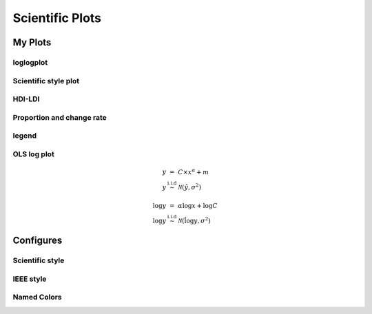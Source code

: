 ^^^^^^^^^^^^^^^^^
Scientific Plots
^^^^^^^^^^^^^^^^^

My Plots
****************

loglogplot
===================
.. code-block:: python
    :linenos:

    def loglogplot(x,y,labelx="LogPop",labely="LogArea"):
        plt.style.use('ggplot')
        xd,yd=np.log10(x),np.log10(y)
        # make the scatter plot
        fig, ax = plt.subplots(figsize=(5,4))

        ax.set_yscale("log")
        ax.set_xscale("log")
        #ax.set_ylim(1e1,10**3.4)
        #ax.set_xlim(10**(-0.1),10**(2.5))
        # determine best fit line
        par = np.polyfit(xd, yd, 1,full=True)

        slope=par[0][0]
        intercept=par[0][1]

        xl = [min(xd), max(xd)]
        yl = [slope*xx + intercept  for xx in xl]
        ax.plot([10**xx for xx in xl],[10**yy for yy in yl], '-m')

        # coefficient of determination, plot text
        variance = np.var(yd)#方差
        residuals = np.var([(slope*xx + intercept - yy)  for xx,yy in zip(xd,yd)])#残差

        Rsqr = np.round(1-residuals/variance, decimals=2)
        #ax.text(0.3*max(x),1.2*max(y),r'$R^2 ={0.2f} \n Slope={0.2f}'.format{Rsqr,slope.round(2)}, fontsize=15)
        ax.text(min(x),1.1*max(y),'%s =%0.2f\nSlope=%0.2f\nIntercept=%0.2f'%("$\sf{R^2}$",Rsqr,slope.round(2),intercept), fontsize=8)
        print(variance,residuals)
        plt.xlabel(labelx)
        plt.ylabel(labely)

        # error bounds
        yerr = [abs(slope*xx + intercept - yy)  for xx,yy in zip(xd,yd)]
        par = np.polyfit(xd, yerr, 2, full=True)
        erro_x2 = par[0][0]
        erro_x1 = par[0][1]
        erro_x0 = par[0][2]
        yerrUpper = [(xx*slope+intercept)+(erro_x2*xx**2 + erro_x1*xx + erro_x0) for xx,yy in zip(xd,yd)]
        yerrLower = [(xx*slope+intercept)-(erro_x2*xx**2 + erro_x1*xx + erro_x0) for xx,yy in zip(xd,yd)]
        print(erro_x2, erro_x1, erro_x0)

        #     ax.plot([10**xx for xx in xd],[10**yy for yy in yerrLower], 'm')
        #     ax.plot([10**xx for xx in xd],[10**yy for yy in yerrUpper], 'm')
        ax.scatter(x, y, s=10, alpha=1, marker='h',color="orangered")

        yline = [slope*xl[0] + intercept,xl[1] + intercept]
        #yline2 = [xl[0] + intercept,slope*xl[1] + intercept]
        ax.plot([10**xx for xx in xl],[10**yy for yy in yline], '--m')
        #ax.plot([10**xx for xx in xl],[10**yy for yy in yline2], '--m')
        ax.text(250,660, "Slope=1", size = 5,\
                family = "fantasy", color = "r", style = "italic", weight = "light",\
                )#bbox = dict(facecolor = "r", alpha = 0.2)
        return slope,ax

.. image:: ./00_img/loglogplot.png


Scientific style plot
============================
.. code-block:: python
    :linenos:


    import numpy as np
    import matplotlib.pyplot as plt
    import pandas as pd
    import matplotlib.ticker as mtick
    from mpltools import annotation

    plt.style.use("science")
    fig = plt.figure(figsize=(3.5, 2.625),dpi=600)
    ax = fig.add_subplot(1,1,1)

    ax.set_xlim((-0.6,0.6))
    ax.set_ylim((-0.1,0.1))
    ax.plot([-0.6,0.6],[0,0], linewidth=0.8, color='black' )
    ax.plot([0,0],[-0.1,0.1], linewidth=0.8, color='black' )
    #ax.scatter(x_CA,y_FI,s=1,marker='o')
    ax.plot(x_FI,y_CA, linewidth=0,ms=2,
            marker='o', markerfacecolor='w',markeredgecolor='k',markeredgewidth=0.5,zorder=30)

    ax.set_xlabel("FI")
    ax.set_ylabel("CA")

    plt.annotate('9', xy=(-0.20, 0.03), xytext=(-0.30, 0.05),
                    arrowprops=dict(facecolor='black',arrowstyle="->"))
    plt.annotate('10', xy=(0.23, -0.08), xytext=(0.051, -0.09),
                    arrowprops=dict(facecolor='black',arrowstyle="->"))
    plt.annotate('18', xy=(0.548, -0.029), xytext=(0.41,-0.015),
                    arrowprops=dict(facecolor='black',arrowstyle="->"))
    # plt.annotate('23', xy=(0.099, 0.006), xytext=(0.2,0.02),
    #              arrowprops=dict(facecolor='black',arrowstyle="->"))
    plt.annotate('5', xy=(0.27, -0.06), xytext=(0.39,-0.07),
                    arrowprops=dict(facecolor='black',arrowstyle="->"))


    ax.grid(linestyle="--", linewidth=0.2, color='.25', zorder=50,alpha=0.5)
    vals = ax.get_yticks()
    ax.set_yticklabels(['{:3.0f}\%'.format(x*100) for x in vals])
    vals = ax.get_xticks()
    ax.set_xticklabels(['{:3.0f}\%'.format(x*100) for x in vals])

    par = np.polyfit(x_FI, y_CA, 1,full=True)
    slope=par[0][0]
    intercept=par[0][1]
    xl = [-0.5, max(x_FI)]
    yl = [slope*xx + intercept  for xx in xl]
    ax.plot([xx for xx in xl],[yy for yy in yl], '--k',zorder=20)

    variance = np.var(y_CA)#方差
    residuals = np.var([(slope*xx + intercept - yy)  for xx,yy in zip(x_FI,y_CA)])#残差
    Rsqr = np.round(1-residuals/variance, decimals=2)
    ax.text(0.35,0.08,'%s=%0.2f\nSlope=%0.2f'%("${R^2}$",Rsqr,slope.round(2)), fontsize=6)

    # annotation.slope_marker((-0.4, 0.03), -0.11,
    #                         text_kwargs={'color': 'k'},
    #                         poly_kwargs={'facecolor': "k"})

    # \sf
    plt.show()
    fig.savefig("Four-quadrant.png",dpi=600)

.. image:: ./00_img/CA_FI-rat0_2.0.png

HDI-LDI
==============
.. code-block:: python
    :linenos:

    import matplotlib.pyplot as plt
    import numpy as np
    import scipy.stats as stats
    import pandas as pd
    from matplotlib.font_manager import FontProperties
    from matplotlib.ticker import AutoMinorLocator, MultipleLocator, FuncFormatter

    fig, ax1 = plt.subplots(figsize = (3.5,2.625),dpi=200)
    #https://matplotlib.org/3.1.1/api/_as_gen/matplotlib.axes.Axes.tick_params.html#matplotlib.axes.Axes.tick_params
    B,=ax1.plot(i, x,"^k",ls="",lw=1,ms=2,label="HDI")

    #ax1.minorticks_on()
    ax1.tick_params("x",which = "major",direction = "in" ,
                    length=3,width = 0.5,labelrotation=90,labelsize=6)
    ax1.xaxis.set_major_locator(ticker.MultipleLocator(1))
    # ax1.tick_params("x",which = "minor",direction = "in",
    #                 length=3,width = 0.5, bottom = True, top=True,
    #                 labelbottom=True)
    xticks = [i for i in range(1,37)]
    ax1.set_xlim(0,37)
    ax1.set_ylim(0.3,1.3)
    ax1.set_xticklabels(a,size=6)


    # ax1 y
    ax1.yaxis.set_minor_locator(AutoMinorLocator(4))
    ax1.tick_params("y",which = "major",direction = "in",
                length=3,width = 0.5,right=True ,labelsize=6)
    # def minor_tick(x, pos):
    #     if not x % 1.0:
    #         return ""
    #     return "%.2f" % x

    # ax1.yaxis.set_minor_formatter(FuncFormatter(minor_tick))
    ax1.tick_params("y",which = "minor",direction = "in",
                length=1.5,width = 0.5,right=True ,labelsize=6)
    labels = ax1.get_xticklabels() + ax1.get_yticklabels()
    [label.set_fontname('Times New Roman') for label in labels]


    ## ax2
    ax2 = ax1.twinx()
    A,=ax2.plot(i,y,"d--k",lw=1,ms=2,label="LDI")
    ax2.set_ylim(0.3,1.3)
    ax2.yaxis.set_minor_locator(AutoMinorLocator(4))
    ax2.tick_params("y",which = "major",direction = "in",
                length=3,width = 0.5,right=True ,labelsize=6)
    labels = ax2.get_yticklabels()
    [label.set_fontname('Times New Roman') for label in labels]
    # def minor_tick(x, pos):
    #     if not x % 1.0:
    #         return ""
    #     return "%.2f" % x

    # ax1.yaxis.set_minor_formatter(FuncFormatter(minor_tick))
    ax2.tick_params("y",which = "minor",direction = "in",
                length=1.5,width = 0.5,right=True ,labelsize=5)


    ax1.grid(which="major",axis="y",lw=0.4)

    font1 = {'family' : 'Times New Roman',
    'weight' : 'normal',
    'size'   : 6}

    ax1.set_ylabel("HDI",font1,size=8)
    ax2.set_ylabel("LDI",font1,size=8)
    ax1.set_xlabel("Hotspots",font1,size=8)

    ax1.legend(handles=[A,B],prop=font1,frameon=False,loc="lower left")
    fig.savefig("HDI-LDI-plot_8_31.png",dpi=1000)

.. image:: ./00_img/HDI-LDI-plot_8_31.png

Proportion and change rate
=====================================
.. code-block:: python
    :linenos:
        
    import pandas as pd
    import numpy as np
    import matplotlib.pyplot as plt
    from matplotlib import gridspec
    from matplotlib.ticker import AutoMinorLocator, MultipleLocator, FuncFormatter,MaxNLocator

    df1_gp=pd.DataFrame()
    df2=pd.DataFrame()
    su={}
    for i in range(36):
        df1 = pd.read_excel("path_to_file.xlsx",sheet_name="ID_{}".format(i)).set_index("ID")
        S1 = df1.loc[6,:].rename(i)# nature
        df2 = df2.append(S1)
        S = (df1.loc[6,:]/df1.loc[6,1992]-1).rename(i)
        df1_gp=df1_gp.append(S)
        S2=sum(df1.loc[[5,6,7],1992])
        su[i] =S2

    df2_num=df2
    for i in range(36):
        df2_num.loc[i,1992]=df2_num.loc[i,1992]/su[i]

    df2_num=df2_num.sort_values(by=1992)
    index = list(df2_num.index)
    # df1_reindex=df1_gp.reindex(index)
    # df1_reindex.describe()

    def ax_y_settings(ax, var_name, x_min, x_max):
        ax.set_xlim(x_min,x_max)
        #ax.set_ylim(y_min,y_max)
        ax.set_yticks([])
        #ax.spines['left'].set_visible(False)
        ax.spines['right'].set_visible(False)
        ax.spines['top'].set_visible(False)
        #ax.spines['bottom'].set_visible(False)
        #ax.spines['bottom'].set_edgecolor(='#444444')
        ax.spines['bottom'].set_linewidth(0)
        ax.spines['left'].set_linewidth(0.3)
        ax.text(0.01, 0.3, var_name, font1, transform = ax.transAxes)
        return None

    fig = plt.figure(figsize=(3.267,4.5),dpi=1000)

    number_gp=36
    gs0 = gridspec.GridSpec(nrows=1,
                        ncols=2,
                        figure=fig,
                        width_ratios= [1,3],
                        wspace=0, hspace=0
                        )
    gs0.tight_layout(fig,pad=0)
    #height_ratios= [1]*number_gp

    ax = [None]*(number_gp + 1)## important

    font1 = {'family' : 'Times New Roman','weight' : 'normal','size'   : 6}
    cmap1 = plt.get_cmap("summer")

    gs01=gs0[1].subgridspec(number_gp,1)
    #https://matplotlib.org/3.1.1/gallery/subplots_axes_and_figures/gridspec_nested.html#sphx-glr-gallery-subplots-axes-and-figures-gridspec-nested-py

    ##ax0
    ax[0] = fig.add_subplot(gs0[0])
    ax[0].spines['right'].set_visible(False)
    ax[0].spines['left'].set_visible(False)
    ax[0].spines['top'].set_visible(False)
    ax[0].spines['bottom'].set_linewidth(0.3)

    perc= df2_num.iloc[:,0]
    features = [i+1 for i in range(number_gp)]

    ax[0].barh(features, -1*perc, color=cmap1(0.1), height=0.4)

    ax[0].invert_yaxis()
    ax[0].set_yticks([])
    ax[0].set_ylim([36.5,0.5])

    ax[0].xaxis.set_major_locator(MultipleLocator(0.5))
    b = ["","100%","50%","-----"]
    ax[0].set_xticklabels(b,font1)
    ax[0].tick_params("x",which = "major",direction = "in",
                            length=1.5,width = 0.5 ,labelsize=6,rotation=90)
    ax[0].set_title("Proportion",font1)


    ## ax36
    for i in range(number_gp):
        ax[i+1] = fig.add_subplot(gs01[i,0])
        ax_y_settings(ax[i+1],index[i]+1,-0.6,0.16)

        rc = ax[i+1].scatter(df1_reindex.iloc[i,:],[0]*24,
                    c=[i for i in range(24)],cmap=cmap1,
                    marker = "o",s=4,
                    lw=0.1,edgecolors="k",
                    zorder=20)
        #ax[i].stackplot(df1_gp.columns,df1_gp.loc[i,:])
        #sns.kdeplot(data=df1_gp.loc[i,:],ax=ax[i], shade=True, color="blue",  bw=300, legend=False)
        #ax[i].plot([-0.08,0.05],[0,0],"--k",lw=0.1)
        ax[i+1].axhline(0,0.125,1,ls="--",c="k",lw=0.2,zorder=10)
        ax[i+1].plot([0,0],[-1,1],"-k",lw=0.2,zorder=10)
        if i < (number_gp - 1):#1-35
            ax[i+1].set_xticks([])
            if i == 0:
                ax[i+1].set_title("Change rate compared to 1992 ",font1)
        else:#36
            ax[i+1].spines['bottom'].set_linewidth(0.3)
            ax[i+1].spines['bottom'].set_edgecolor('k')

            a1 = [-0.08,-0.06,-0.04,-0.02,0,0.02,0.04]
            a = ["",""]+['{:3.0f}%'.format(x*100) for x in a1]
            ax[i+1].set_xticklabels(a,font1,size=6,)
            ax[i+1].xaxis.set_major_locator(MultipleLocator(0.02))
            ax[i+1].tick_params("x",which = "major",direction = "in",
                            length=1.5,width = 0.5 ,labelsize=6,rotation=90)
        #ax[i].plot([1992,2015],[0,0],"--k")

    # colorbar

    cbar = fig.colorbar(rc,ax=[ax[i] for i in range(1,37)],shrink=0.3,
                    drawedges=False)
    cbar.ax.get_yaxis().set_major_locator(MultipleLocator(23))
    #cbar.ax.get_yaxis().set_ticklabels(["","1992","2015",""])
    cbar.ax.set_yticklabels(["","1992","2015",""],font1,rotation=270)
    cbar.ax.set_ylabel('Year', font1,rotation=270)
    cbar.ax.tick_params("y",which = "major",direction = "in",
                            length=0,width = 0.5 ,labelsize=6,rotation=270)

    fig.savefig("demo1.png",bbox_inches="tight",dpi=1200,pad_inches=0)

.. image:: ./00_img/Nature_change-9.2.png


legend 
=====================
.. code-block:: python
    :linenos:

    import matplotlib.pyplot as plt
    from matplotlib.lines import Line2D
    fig, ax5 = plt.subplots()

    x = [1,2,3]
    y = [2,3,5]
    pop = [2,4,5]

    scatter=ax5.scatter(x=x, y=y, s=pop,c="white",edgecolor="black")
    handles, labels = scatter.legend_elements(prop="sizes",c="black")
    legend_elements = [Line2D([0], [0], marker='o', color='w', label='Scatter',
                            mec = "b",mfc='w', markersize=15),
                        Line2D([0], [0], marker='o', color='w', label='Scatter',
                        mec = "b",mfc='w', markersize=14),
                        Line2D([0], [0], marker='o', color='w', label='Scatter',
                        mec = "b",mfc='w', markersize=23)]

    ax5.set_xlabel("Rank of Per capita built-up area",fontdict={'family':'Times New Roman','size':16})
    ax5.set_ylabel("Rank of LIP",fontdict={'family':'Times New Roman','size':16})
    ax5.legend(handles = legend_elements,
        frameon=False,
        loc='lower right',title="demo",ncol=2,fontsize=12,title_fontsize=12)
    ax5.text(-0.12,0.95,"(e)",transform=ax5.transAxes,fontdict={'family':'Times New Roman','size':16})
    plt.show()


OLS log plot 
===================

.. math::

    \begin{eqnarray}
    y &=& C\times x^\alpha + m  \\
    y &\stackrel{\text{i.i.d}}{\sim}& \mathcal{N}(\hat{y}, \sigma^2) \\
    \    \\
    \log y &=& \alpha \log x+\log C \\
    \log y &\not \stackrel{\text{i.i.d}}{\sim}& \mathcal{N}(\hat{\log y}, \sigma^2)
    \end{eqnarray}


.. code-block:: python
    :linenos:

    import pandas as pd
    import matplotlib.pyplot as plt
    import numpy as np
    from scipy.optimize import curve_fit

    ## 生成数据
    def func(x, a, b):
        return a * x**b

    a = 2.5
    b = 1.3

    noise_sigma = 10000

    xdata = np.linspace(10, 10000, 100) # truex
    # xdata = np.logspace(1, 20, 100)

    y = func(xdata,a,b) # true y 
    ydata = y + np.random.normal(0,noise_sigma,size=len(xdata)) # noise y
    index = ~(ydata<0)

    print("True C:",a,"\nTrue Alpha===",b)
    print("*"*60)
    ## curve fit 
    popt, pcov = curve_fit(func, xdata, ydata)

    yhat1 = [func(i, popt[0],popt[1]) for i in xdata]
    print("NLS Fit C:",popt[0],"\nNLS Fit Alpha===",popt[1])
    print("*"*60)

    ## ols fit 
    index = ~(ydata<0)
    xd = np.log(xdata[index])
    yd = np.log(ydata[index])

    par= np.polyfit(xd,yd,1)
    k = par[0]
    m = par[1]

    logyhat = k*xd+m
    yhat2 = np.exp(logyhat)
    print("OLS Fit Alpha===",k,"\nOLS Fit C:",m)
    print("*"*60)

    ## plot
    fig,ax = plt.subplots(1,2,figsize = (12,5))

    ax[0].scatter(xdata,ydata,s=10)
    ax[0].plot(xdata,y,'k',label ="true line" )
    ax[0].plot(xdata,yhat1,'r--',label ="NLS line" )
    ax[0].plot(xdata[index],yhat2,"g",label ="OLS line")## OLS fit
    ax[0].legend()
    ax[0].grid()

    ax[1].set_yscale("log")
    ax[1].set_xscale("log")
    ax[1].scatter(xdata,ydata,s=10)
    ax[1].loglog(xdata,y,'k',label ="true line" )
    ax[1].loglog(xdata,yhat1,'r--',label ="NLS line" )
    ax[1].loglog(xdata[index],yhat2,"g",label ="OLS line")## OLS fit
    ax[1].legend(frameon = True)
    ax[1].grid(which = "both")


.. image:: ./00_img/OLS_Log1.png


Configures
***********************

Scientific style
========================
.. code-block:: python
    :linenos:

    # I:\Home\.matplotlib\stylelib\science.mplstyle
    # Matplotlib style for general scientific plots

    # Set color cycle
    axes.prop_cycle : cycler('color', ['0C5DA5', '00B945', 'FF9500', 'FF2C00', '845B97', '474747', '9e9e9e'])

    # Set default figure size
    figure.figsize : 3.5, 2.625

    # Set x axis
    xtick.direction : in
    xtick.major.size : 3
    xtick.major.width : 0.5
    xtick.minor.size : 1.5
    xtick.minor.width : 0.5
    xtick.minor.visible :   True
    xtick.top : True

    # Set y axis
    ytick.direction : in
    ytick.major.size : 3
    ytick.major.width : 0.5
    ytick.minor.size : 1.5
    ytick.minor.width : 0.5
    ytick.minor.visible :   True
    ytick.right : True

    # Set line widths
    axes.linewidth : 0.5
    grid.linewidth : 0.5
    lines.linewidth : 1.

    # Remove legend frame
    legend.frameon : False

    # Always save as 'tight'
    savefig.bbox : tight
    savefig.pad_inches : 0.05

    # Use serif fonts
    font.serif : Times New Roman
    font.family : serif

    # Use LaTeX for math formatting
    text.usetex : True
    text.latex.preamble : \usepackage{amsmath} \usepackage[T1]{fontenc}

IEEE style
==================
.. code-block:: python
    :linenos:

    # Matplotlib style for IEEE plots
    # This style should work for most two-column journals

    # Set color cycle
    # Set line style as well for black and white graphs
    axes.prop_cycle : (cycler('color', ['k', 'r', 'b', 'g']) + cycler('ls', ['-', '--', ':', '-.']))

    # Set default figure size
    figure.figsize : 3.3, 2.5
    figure.dpi : 600

    # Font sizes
    font.size : 8


Named Colors
=====================

.. code-block:: python
    :linenos:

    """
    ========================
    Visualizing named colors
    ========================
    Simple plot example with the named colors and its visual representation.
    """
    from __future__ import division

    import matplotlib.pyplot as plt
    from matplotlib import colors as mcolors


    colors = dict(mcolors.BASE_COLORS, **mcolors.CSS4_COLORS)

    # Sort colors by hue, saturation, value and name.
    by_hsv = sorted((tuple(mcolors.rgb_to_hsv(mcolors.to_rgba(color)[:3])), name)
                    for name, color in colors.items())
    sorted_names = [name for hsv, name in by_hsv]

    n = len(sorted_names)
    ncols = 4
    nrows = n // ncols + 1

    fig, ax = plt.subplots(figsize=(8, 5))

    # Get height and width
    X, Y = fig.get_dpi() * fig.get_size_inches()
    h = Y / (nrows + 1)
    w = X / ncols

    for i, name in enumerate(sorted_names):
        col = i % ncols
        row = i // ncols
        y = Y - (row * h) - h

        xi_line = w * (col + 0.05)
        xf_line = w * (col + 0.25)
        xi_text = w * (col + 0.3)

        ax.text(xi_text, y, name, fontsize=(h * 0.8),
                horizontalalignment='left',
                verticalalignment='center')

        ax.hlines(y + h * 0.1, xi_line, xf_line,
                color=colors[name], linewidth=(h * 0.6))

    ax.set_xlim(0, X)
    ax.set_ylim(0, Y)
    ax.set_axis_off()

    fig.subplots_adjust(left=0, right=1,
                        top=1, bottom=0,
                        hspace=0, wspace=0)
    plt.show()

.. image:: ./00_img/named_colors.png

